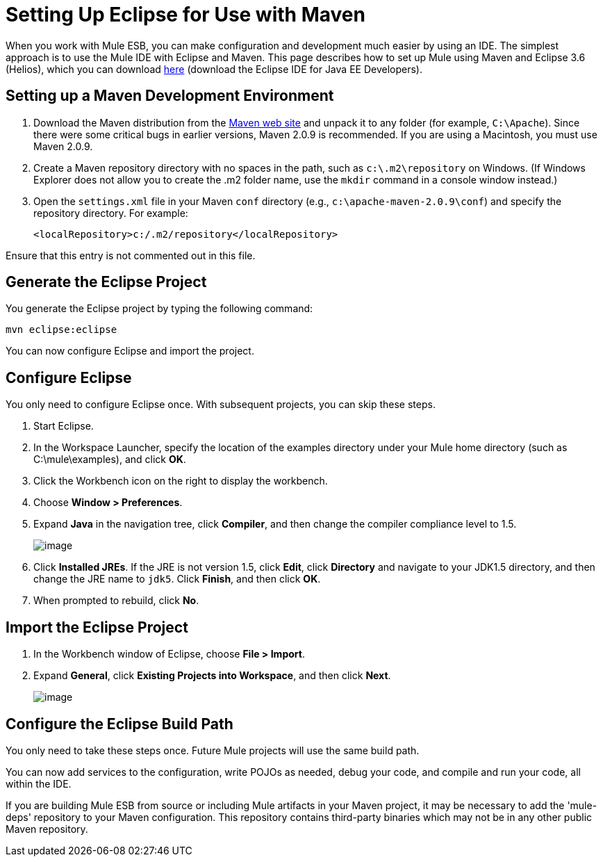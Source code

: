 = Setting Up Eclipse for Use with Maven

When you work with Mule ESB, you can make configuration and development much easier by using an IDE. The simplest approach is to use the Mule IDE with Eclipse and Maven. This page describes how to set up Mule using Maven and Eclipse 3.6 (Helios), which you can download http://www.eclipse.org/downloads/packages/[here] (download the Eclipse IDE for Java EE Developers).

== Setting up a Maven Development Environment

. Download the Maven distribution from the http://maven.apache.org/[Maven web site] and unpack it to any folder (for example, `C:\Apache`). Since there were some critical bugs in earlier versions, Maven 2.0.9 is recommended. If you are using a Macintosh, you must use Maven 2.0.9.
. Create a Maven repository directory with no spaces in the path, such as `c:\.m2\repository` on Windows. (If Windows Explorer does not allow you to create the .m2 folder name, use the `mkdir` command in a console window instead.)
. Open the `settings.xml` file in your Maven `conf` directory (e.g., `c:\apache-maven-2.0.9\conf`) and specify the repository directory. For example:
+

[source]
----
<localRepository>c:/.m2/repository</localRepository>
----

Ensure that this entry is not commented out in this file.

== Generate the Eclipse Project

You generate the Eclipse project by typing the following command:

[source]
----
mvn eclipse:eclipse
----

You can now configure Eclipse and import the project.

== Configure Eclipse

You only need to configure Eclipse once. With subsequent projects, you can skip these steps.

. Start Eclipse.
. In the Workspace Launcher, specify the location of the examples directory under your Mule home directory (such as C:\mule\examples), and click *OK*.
. Click the Workbench icon on the right to display the workbench.
. Choose **Window > Preferences**.
. Expand *Java* in the navigation tree, click *Compiler*, and then change the compiler compliance level to 1.5.
+
image:/documentation-3.2/download/attachments/29098007/compiler-settings.jpg?version=2&modificationDate=1222754897999[image]
+

. Click *Installed JREs*. If the JRE is not version 1.5, click *Edit*, click *Directory* and navigate to your JDK1.5 directory, and then change the JRE name to `jdk5`. Click *Finish*, and then click *OK*.
. When prompted to rebuild, click *No*.

== Import the Eclipse Project

. In the Workbench window of Eclipse, choose **File > Import**.
. Expand *General*, click *Existing Projects into Workspace*, and then click *Next*.
+
image:/documentation-3.2/download/attachments/29098007/eclipse-import-dialog.jpg?version=2&modificationDate=1222754882370[image]

== Configure the Eclipse Build Path

You only need to take these steps once. Future Mule projects will use the same build path.
////
[collapsed content]

image:/documentation-3.2/images/icons/arrow_closed_active_16.gif[image] Click here to expand...

. In the Project Explorer, right-click the hello project and choose *Build Path > Configure Build* from the popup menu.
. In the Properties dialog box, click the Libraries tab, and then click *Add Library*.
. Click *User Library* and click *Next*.
. Click *User Libraries*, and then in the Preferences dialog box, click *New*.
. In the New User Library dialog box, enter *MULE_LIB* and click *OK*.
. Click *Add JARs*, navigate to the `\lib\mule` directory under your Mule home directory, select all the JARs, and click *Open*.
. Click *OK* and then *Finish*.
. Click *Add Variable*, click *Configure Variables*, and then in the Preferences dialog box, click *New*.
. In the New Variable Entry dialog box, create a variable called M2_REPO that points to your Maven repository (such as C:\.m2\repository), which you created when you installed Maven. Click *OK*.
+
image:/documentation-3.2/download/attachments/29098007/eclipse-variable-dialog.jpg?version=1&modificationDate=1222754648242[image]
+

. In the Preferences dialog box, click *OK*, and this time when you're prompted to rebuild, click *Yes*. Click *OK* in the open dialog boxes to close them and rebuild the project.
////

You can now add services to the configuration, write POJOs as needed, debug your code, and compile and run your code, all within the IDE.

If you are building Mule ESB from source or including Mule artifacts in your Maven project, it may be necessary to add the 'mule-deps' repository to your Maven configuration. This repository contains third-party binaries which may not be in any other public Maven repository.
